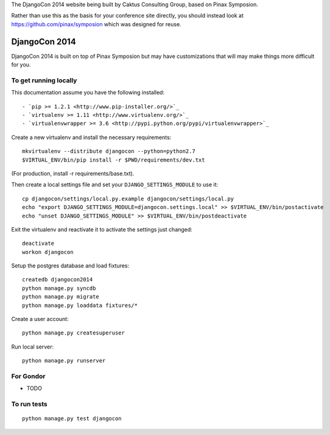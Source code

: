 The DjangoCon 2014 website being built by Caktus Consulting Group, based on Pinax
Symposion.

Rather than use this as the basis for your conference site directly, you should
instead look at https://github.com/pinax/symposion which was designed for reuse.

DjangoCon 2014
============

DjangoCon 2014 is built on top of Pinax Symposion but may have customizations that
will may make things more difficult for you.

To get running locally
----------------------

This documentation assume you have the following installed::

- `pip >= 1.2.1 <http://www.pip-installer.org/>`_
- `virtualenv >= 1.11 <http://www.virtualenv.org/>`_
- `virtualenvwrapper >= 3.6 <http://pypi.python.org/pypi/virtualenvwrapper>`_

Create a new virtualenv and install the necessary requirements::

    mkvirtualenv --distribute djangocon --python=python2.7
    $VIRTUAL_ENV/bin/pip install -r $PWD/requirements/dev.txt

(For production, install -r requirements/base.txt).

Then create a local settings file and set your ``DJANGO_SETTINGS_MODULE`` to use it::

    cp djangocon/settings/local.py.example djangocon/settings/local.py
    echo "export DJANGO_SETTINGS_MODULE=djangocon.settings.local" >> $VIRTUAL_ENV/bin/postactivate
    echo "unset DJANGO_SETTINGS_MODULE" >> $VIRTUAL_ENV/bin/postdeactivate

Exit the virtualenv and reactivate it to activate the settings just changed::

    deactivate
    workon djangocon

Setup the postgres database and load fixtures::

    createdb djangocon2014
    python manage.py syncdb
    python manage.py migrate
    python manage.py loaddata fixtures/*

Create a user account::

    python manage.py createsuperuser


Run local server::

    python manage.py runserver

For Gondor
--------------

* TODO

To run tests
------------

::

    python manage.py test djangocon

